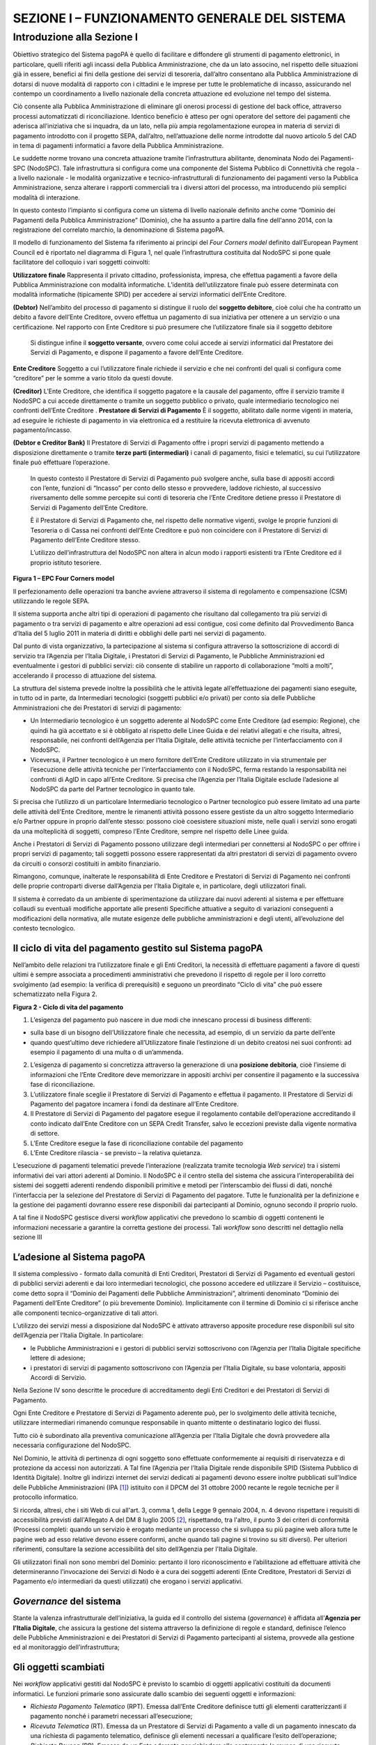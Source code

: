 ==============================================
SEZIONE I – FUNZIONAMENTO GENERALE DEL SISTEMA
==============================================

Introduzione alla Sezione I
===========================

Obiettivo strategico del Sistema pagoPA è quello di facilitare e
diffondere gli strumenti di pagamento elettronici, in particolare,
quelli riferiti agli incassi della Pubblica Amministrazione, che da un
lato associno, nel rispetto delle situazioni già in essere, benefici ai
fini della gestione dei servizi di tesoreria, dall’altro consentano alla
Pubblica Amministrazione di dotarsi di nuove modalità di rapporto con i
cittadini e le imprese per tutte le problematiche di incasso,
assicurando nel contempo un coordinamento a livello nazionale della
concreta attuazione ed evoluzione nel tempo del sistema.

Ciò consente alla Pubblica Amministrazione di eliminare gli onerosi
processi di gestione del back office, attraverso processi automatizzati
di riconciliazione. Identico beneficio è atteso per ogni operatore del
settore dei pagamenti che aderisca all’iniziativa che si inquadra, da un
lato, nella più ampia regolamentazione europea in materia di servizi di
pagamento introdotto con il progetto SEPA, dall’altro, nell’attuazione
delle norme introdotte dal nuovo articolo 5 del CAD in tema di pagamenti
informatici a favore della Pubblica Amministrazione.

Le suddette norme trovano una concreta attuazione tramite
l’infrastruttura abilitante, denominata Nodo dei Pagamenti-SPC
(NodoSPC). Tale infrastruttura si configura come una componente del
Sistema Pubblico di Connettività che regola - a livello nazionale - le
modalità organizzative e tecnico-infrastrutturali di funzionamento dei
pagamenti verso la Pubblica Amministrazione, senza alterare i rapporti
commerciali tra i diversi attori del processo, ma introducendo più
semplici modalità di interazione.

In questo contesto l’impianto si configura come un sistema di livello
nazionale definito anche come “Dominio dei Pagamenti della Pubblica
Amministrazione” (Dominio), che ha assunto a partire dalla fine
dell'anno 2014, con la registrazione del correlato marchio, la
denominazione di Sistema pagoPA.

Il modello di funzionamento del Sistema fa riferimento ai principi del
*Four Corners* *model* definito dall’European Payment Council ed è
riportato nel diagramma di Figura 1, nel quale l’infrastruttura
costituita dal NodoSPC si pone quale facilitatore del colloquio i vari
soggetti coinvolti:

======================================
============================================================================================================================================================================================================================================================================================================================================================================
**Utilizzatore finale**                Rappresenta il privato cittadino, professionista, impresa, che effettua pagamenti a favore della Pubblica Amministrazione con modalità informatiche. L’identità dell’utilizzatore finale può essere determinata con modalità informatiche (tipicamente SPID) per accedere ai servizi informatici dell’Ente Creditore.
                                      
**(Debtor)**                           Nell’ambito del processo di pagamento si distingue il ruolo del **soggetto debitore**, cioè colui che ha contratto un debito a favore dell’Ente Creditore, ovvero effettua un pagamento di sua iniziativa per ottenere a un servizio o una certificazione. Nel rapporto con Ente Creditore si può presumere che l’utilizzatore finale sia il soggetto debitore
                                      
                                       Si distingue infine il **soggetto versante**, ovvero come colui accede ai servizi informatici dal Prestatore dei Servizi di Pagamento, e dispone il pagamento a favore dell’Ente Creditore.
======================================
============================================================================================================================================================================================================================================================================================================================================================================
**Ente Creditore**                     Soggetto a cui l’utilizzatore finale richiede il servizio e che nei confronti del quali si configura come “creditore” per le somme a vario titolo da questi dovute.
                                      
**(Creditor)**                         L’Ente Creditore, che identifica il soggetto pagatore e la causale del pagamento, offre il servizio tramite il NodoSPC a cui accede direttamente o tramite un soggetto pubblico o privato, quale intermediario tecnologico nei confronti dell’Ente Creditore .
**Prestatore di Servizi di Pagamento** È il soggetto, abilitato dalle norme vigenti in materia, ad eseguire le richieste di pagamento in via elettronica ed a restituire la ricevuta elettronica di avvenuto pagamento/incasso.
                                      
**(Debtor e Creditor Bank)**           Il Prestatore di Servizi di Pagamento offre i propri servizi di pagamento mettendo a disposizione direttamente o tramite **terze parti (intermediari)** i canali di pagamento, fisici e telematici, su cui l’utilizzatore finale può effettuare l’operazione.
                                      
                                       In questo contesto il Prestatore di Servizi di Pagamento può svolgere anche, sulla base di appositi accordi con l’ente, funzioni di “Incasso” per conto dello stesso e provvedere, laddove richiesto, al successivo riversamento delle somme percepite sui conti di tesoreria che l’Ente Creditore detiene presso il Prestatore di Servizi di Pagamento dell’Ente Creditore.
                                      
                                       È il Prestatore di Servizi di Pagamento che, nel rispetto delle normative vigenti, svolge le proprie funzioni di Tesoreria o di Cassa nei confronti dell’Ente Creditore e può non coincidere con il Prestatore di Servizi di Pagamento dell’Ente Creditore stesso.
                                      
                                       L’utilizzo dell’infrastruttura del NodoSPC non altera in alcun modo i rapporti esistenti tra l’Ente Creditore ed il proprio istituto tesoriere.
======================================
============================================================================================================================================================================================================================================================================================================================================================================

|image0|

**Figura 1 – EPC Four Corners model**

Il perfezionamento delle operazioni tra banche avviene attraverso il
sistema di regolamento e compensazione (CSM) utilizzando le regole SEPA.

Il sistema supporta anche altri tipi di operazioni di pagamento che
risultano dal collegamento tra più servizi di pagamento o tra servizi di
pagamento e altre operazioni ad essi contigue, così come definito dal
Provvedimento Banca d’Italia del 5 luglio 2011 in materia di diritti e
obblighi delle parti nei servizi di pagamento.

Dal punto di vista organizzativo, la partecipazione al sistema si
configura attraverso la sottoscrizione di accordi di servizio tra
l’Agenzia per l’Italia Digitale, i Prestatori di Servizi di Pagamento,
le Pubbliche Amministrazioni ed eventualmente i gestori di pubblici
servizi: ciò consente di stabilire un rapporto di collaborazione “molti
a molti”, accelerando il processo di attuazione del sistema.

La struttura del sistema prevede inoltre la possibilità che le attività
legate all’effettuazione dei pagamenti siano eseguite, in tutto od in
parte, da Intermediari tecnologici (soggetti pubblici e/o privati) per
conto sia delle Pubbliche Amministrazioni che dei Prestatori di servizi
di pagamento:

-  Un Intermediario tecnologico è un soggetto aderente al NodoSPC come
   Ente Creditore (ad esempio: Regione), che quindi ha già accettato e
   si è obbligato al rispetto delle Linee Guida e dei relativi allegati
   e che risulta, altresì, responsabile, nei confronti dell’Agenzia per
   l’Italia Digitale, delle attività tecniche per l’interfacciamento con
   il NodoSPC.

-  Viceversa, il Partner tecnologico è un mero fornitore dell’Ente
   Creditore utilizzato in via strumentale per l’esecuzione delle
   attività tecniche per l’interfacciamento con il NodoSPC, ferma
   restando la responsabilità nei confronti di AgID in capo all’Ente
   Creditore. Si precisa che l’Agenzia per l’Italia Digitale esclude
   l’adesione al NodoSPC da parte del Partner tecnologico in quanto
   tale.

Si precisa che l’utilizzo di un particolare Intermediario tecnologico o
Partner tecnologico può essere limitato ad una parte delle attività
dell’Ente Creditore, mentre le rimanenti attività possono essere
gestiste da un altro soggetto Intermediario e/o Partner oppure in
proprio dall’ente stesso: possono cioè coesistere situazioni miste,
nelle quali i servizi sono erogati da una molteplicità di soggetti,
compreso l’Ente Creditore, sempre nel rispetto delle Linee guida.

Anche i Prestatori di Servizi di Pagamento possono utilizzare degli
intermediari per connettersi al NodoSPC o per offrire i propri servizi
di pagamento; tali soggetti possono essere rappresentati da altri
prestatori di servizi di pagamento ovvero da circuiti o consorzi
costituiti in ambito finanziario.

Rimangono, comunque, inalterate le responsabilità di Ente Creditore e
Prestatori di Servizi di Pagamento nei confronti delle proprie
controparti diverse dall’Agenzia per l’Italia Digitale e, in
particolare, degli utilizzatori finali.

Il sistema è corredato da un ambiente di sperimentazione da utilizzare
dai nuovi aderenti al sistema e per effettuare collaudi su eventuali
modifiche apportate alle presenti Specifiche attuative a seguito di
variazioni conseguenti a modificazioni della normativa, alle mutate
esigenze delle pubbliche amministrazioni e degli utenti, all’evoluzione
del contesto tecnologico.

Il ciclo di vita del pagamento gestito sul Sistema pagoPA
---------------------------------------------------------

Nell’ambito delle relazioni tra l’utilizzatore finale e gli Enti
Creditori, la necessità di effettuare pagamenti a favore di questi
ultimi è sempre associata a procedimenti amministrativi che prevedono il
rispetto di regole per il loro corretto svolgimento (ad esempio: la
verifica di prerequisiti) e seguono un preordinato “Ciclo di vita” che
può essere schematizzato nella Figura 2.

|image1|

**Figura 2 - Ciclo di vita del pagamento**

1. L’esigenza del pagamento può nascere in due modi che innescano
   processi di business differenti:

-  sulla base di un bisogno dell’Utilizzatore finale che necessita, ad
   esempio, di un servizio da parte dell’ente

-  quando quest’ultimo deve richiedere all’Utilizzatore finale
   l’estinzione di un debito creatosi nei suoi confronti: ad esempio il
   pagamento di una multa o di un’ammenda.

2. L’esigenza di pagamento si concretizza attraverso la generazione di
   una **posizione debitoria**, cioè l’insieme di informazioni che
   l’Ente Creditore deve memorizzare in appositi archivi per consentire
   il pagamento e la successiva fase di riconciliazione.

3. L’utilizzatore finale sceglie il Prestatore di Servizi di Pagamento e
   effettua il pagamento. Il Prestatore di Servizi di Pagamento del
   pagatore incamera i fondi da destinare all’Ente Creditore.

4. Il Prestatore di Servizi di Pagamento del pagatore esegue il
   regolamento contabile dell’operazione accreditando il conto indicato
   dall’Ente Creditore con un SEPA Credit Transfer, salvo le eccezioni
   previste dalla vigente normativa di settore.

5. L’Ente Creditore esegue la fase di riconciliazione contabile del
   pagamento

6. L’Ente Creditore rilascia - se previsto – la relativa quietanza.

L’esecuzione di pagamenti telematici prevede l’interazione (realizzata
tramite tecnologia *Web service*) tra i sistemi informativi dei vari
attori aderenti al Dominio. Il NodoSPC è il centro stella del sistema
che assicura l’interoperabilità dei sistemi dei soggetti aderenti
rendendo disponibili primitive e metodi per l’interscambio dei flussi di
dati, nonché l’interfaccia per la selezione del Prestatore di Servizi di
Pagamento del pagatore. Tutte le funzionalità per la definizione e la
gestione dei pagamenti dovranno essere rese disponibili dai partecipanti
al Dominio, ognuno secondo il proprio ruolo.

A tal fine il NodoSPC gestisce diversi *workflow* applicativi che
prevedono lo scambio di oggetti contenenti le informazioni necessarie a
garantire la corretta gestione dei processi. Tali *workflow* sono
descritti nel dettaglio nella sezione III

L’adesione al Sistema pagoPA
----------------------------

Il sistema complessivo - formato dalla comunità di Enti Creditori,
Prestatori di Servizi di Pagamento ed eventuali gestori di pubblici
servizi aderenti e dai loro intermediari tecnologici, che possono
accedere ed utilizzare il Servizio – costituisce, come detto sopra il
“Dominio dei Pagamenti delle Pubbliche Amministrazioni”, altrimenti
denominato “Dominio dei Pagamenti dell’Ente Creditore” (o più brevemente
Dominio). Implicitamente con il termine di Dominio ci si riferisce anche
alle componenti tecnico-organizzative di tali attori.

L’utilizzo dei servizi messi a disposizione dal NodoSPC è attivato
attraverso apposite procedure rese disponibili sul sito dell’Agenzia per
l’Italia Digitale. In particolare:

-  le Pubbliche Amministrazioni e i gestori di pubblici servizi
   sottoscrivono con l’Agenzia per l’Italia Digitale specifiche lettere
   di adesione;

-  i prestatori di servizi di pagamento sottoscrivono con l’Agenzia per
   l’Italia Digitale, su base volontaria, appositi Accordi di Servizio.

Nella Sezione IV sono descritte le procedure di accreditamento degli
Enti Creditori e dei Prestatori di Servizi di Pagamento.

Ogni Ente Creditore e Prestatore di Servizi di Pagamento aderente può,
per lo svolgimento delle attività tecniche, utilizzare intermediari
rimanendo comunque responsabile in quanto mittente o destinatario logico
dei flussi.

Tutto ciò è subordinato alla preventiva comunicazione all’Agenzia per
l’Italia Digitale che dovrà provvedere alla necessaria configurazione
del NodoSPC.

Nel Dominio, le attività di pertinenza di ogni soggetto sono effettuate
conformemente ai requisiti di riservatezza e di protezione da accessi
non autorizzati. A Tal fine l’Agenzia per l’Italia Digitale rende
disponibile SPID (Sistema Pubblico di Identità Digitale). Inoltre gli
indirizzi internet dei servizi dedicati ai pagamenti devono essere
inoltre pubblicati sull'Indice delle Pubbliche Amministrazioni
(IPA [1]_) istituito con il DPCM del 31 ottobre 2000 recante le regole
tecniche per il protocollo informatico.

Si ricorda, altresì, che i siti Web di cui all'art. 3, comma 1, della
Legge 9 gennaio 2004, n. 4 devono rispettare i requisiti di
accessibilità previsti dall'Allegato A del DM 8 luglio 2005 [2]_,
rispettando, tra l'altro, il punto 3 dei criteri di conformità (Processi
completi: quando un servizio è erogato mediante un processo che si
sviluppa su più pagine web allora tutte le pagine web ad esso relative
devono essere conformi, anche quando tali pagine si trovino su siti
diversi). Per ulteriori riferimenti, consultare la sezione accessibilità
del sito dell’Agenzia per l'Italia Digitale.

Gli utilizzatori finali non sono membri del Dominio: pertanto il loro
riconoscimento e l’abilitazione ad effettuare attività che
determineranno l’invocazione dei Servizi di Nodo è a cura dei soggetti
aderenti (Ente Creditore, Prestatori di Servizi di Pagamento e/o
intermediari da questi utilizzati) che erogano i servizi applicativi.

*Governance* del sistema
------------------------

Stante la valenza infrastrutturale dell’iniziativa, la guida ed il
controllo del sistema (*governance*) è affidata all’\ **Agenzia per
l’Italia Digitale**, che assicura la gestione del sistema attraverso la
definizione di regole e standard, definisce l’elenco delle Pubbliche
Amministrazioni e dei Prestatori di Servizi di Pagamento partecipanti al
sistema, provvede alla gestione ed al monitoraggio dell’infrastruttura;

Gli oggetti scambiati
---------------------

Nei *workflow* applicativi gestiti dal NodoSPC è previsto lo scambio di
oggetti applicativi costituiti da documenti informatici. Le funzioni
primarie sono assicurate dallo scambio dei seguenti oggetti e
informazioni:

-  *Richiesta Pagamento Telematico* (RPT). Emessa dall’Ente Creditore
   definisce tutti gli elementi caratterizzanti il pagamento nonché i
   parametri necessari all’esecuzione;

-  *Ricevuta Telematica* (RT). Emessa da un Prestatore di Servizi di
   Pagamento a valle di un pagamento innescato da una richiesta di
   pagamento telematico, definisce gli elementi necessari a qualificare
   l’esito dell’operazione;

-  *Richiesta Revoca* (RR). Emessa da un Ente aderente per richiedere
   alla controparte la revoca di una ricevuta telematica o lo storno di
   un pagamento;

-  *Esito Revoca* (ER). Oggetto emessa per fornire alla controparte
   l’esito di una RR.

-  *Codice Contesto Pagamento* (CCP). È un codice utilizzato in caso di
   pagamenti da Prestatore servizi di Pagamento, che supporta la
   rilavorazione dei pagamenti non andati a buon fine

-  *Identificativo Univoco Versamento* (IUV) assegnato dall’Ente
   Creditore attraverso le regole di generazione previste nella Sezione
   I del documento "Specifiche attuative dei codici identificativi di
   versamento, riversamento e rendicontazione" allegato A alle “Linee
   guida per l'effettuazione dei pagamenti a favore delle pubbliche
   amministrazioni e dei gestori di pubblici servizi”. Ogni coppia di
   oggetti precedentemente definiti (RPT, RT, RR, ER, CCP), sono
   identificati a livello nazionale dalla seguente coppia di
   informazioni:

   -  ID dell’Ente Creditore,

   -  codice identificativo univoco versamento (IUV).

-  *Flusso di Rendicontazione* (FR). è il documento informatico inviato
   dal PSP agli EC tramite il NodoSPC che raccoglie i dettagli dei
   versamenti eseguiti presso i conti correnti delle pubbliche
   amministrazioni relativamente alle richieste telematiche di pagamento
   ricevute. Per maggiori dettagli consultare l’allegato A delle Linee
   Guida

Gli Enti Creditori (e i loro intermediari) si avvalgono della
piattaforma tecnologica del NodoSPC solo per scambiare con i Prestatore
di Servizi di Pagamento (e i loro intermediari) i flussi informativi
costituiti dalle strutture dati standardizzate (RPT e RT) necessarie
all’istradamento del pagamento informatico:

-  L’utilizzatore finale dispone il pagamento per mezzo di una richiesta
   di pagamento telematico, tramite sportelli fisici o telematici messi
   a disposizione dall’Ente Creditore, da eventuali intermediari dallo
   stesso o direttamente da un Prestatore di Servizi di Pagamento (o dai
   suoi intermediari).

-  Indipendentemente dal canale utilizzato, l’esecutore del pagamento è
   un Prestatore di Servizi di Pagamento scelto direttamente
   dall’utilizzatore finale: il Prestatore di Servizi di Pagamento entra
   in possesso della richiesta di pagamento telematico messa a
   disposizione dall’Ente Creditore (o dal suo intermediario) attraverso
   il NodoSPC, esegue il pagamento richiesto ed emette una ricevuta
   telematica, che certifica l’esito del pagamento.

-  La ricevuta telematica è veicolata attraverso il NodoSPC e consegnata
   all’Ente Creditore (o al suo intermediario) ed è rilasciata
   all’utilizzatore finale.

L’effettiva esecuzione dei pagamenti, instradati da tale scambio
informativo, è gestita utilizzando i circuiti di pagamento esistenti,
esterni al NodoSPC.

Nell’ambito delle funzionalità esposte dal NodoSPC è previsto lo scambio
di ulteriori oggetti applicativi e servizi applicativi opzionali che
verranno dettagliati nella Sezione III.

Obblighi degli Enti Creditori
-----------------------------

Al fine di gestire nel modo migliore l’iter del processo di pagamento
gli Enti Creditori hanno l’obbligo di rendere disponibili direttamente
all’utilizzatore finale, attraverso opportuni servizi informatici
offerti direttamente o tramite intermediari:

-  le modalità per effettuare i pagamenti informatici e il trasferimento
   di ogni altra informazione che abbia il fine di agevolarne
   l’esecuzione;

-  l’accesso all’archivio delle ricevute telematica relative ad ogni
   pagamento da questi disposto. Fino a prescrizione, è fatto obbligo
   all’Ente Creditore di conservare le informazioni di ogni ricevuta
   telematica in modo da poterla riprodurre a richiesta anche su
   supporti cartaceo;

-  le modalità di gestione, nel rispetto della normativa vigente, di
   possibili flussi secondari (reclami, rimborsi, storni), anche
   usufruendo delle funzionalità accessorie messe a disposizione dalla
   piattaforma.

Si sottolinea inoltre che l’Ente Creditore dovrà mettere a disposizione
dell’Utilizzatore finale un servizio di *help desk* disponibile h24 7/7
unitamente a un tavolo operativo.

Trasparenza nei confronti degli utilizzatori finali 
----------------------------------------------------

La trasparenza dell’operazione di pagamento deve essere garantita nei
confronti dell’utilizzatore finale. A tal fine il NodoSPC mette a
disposizione apposite funzioni che consentono ai Prestatori di Servizi
di Pagamento di esporre i costi del servizio, differenziati per
strumento e/o canale di pagamento in modo che gli utilizzatori finali
possano scegliere il servizio che più si addice alle proprie esigenze.

In merito a quest'ultimo punto, si fa presente che il NodoSPC mette a
disposizione degli Enti Creditori una funzione centralizzata che dà agli
utilizzatori finali la possibilità di sperimentare, nella scelta del
servizio di pagamento, la stessa *user experience* in modalità unificata
a livello nazionale. Tale funzione mantiene inalterata la facoltà in
capo al Prestatore di Servizi di Pagamento di stabilire commissioni
specifiche e/o di maggior favore per il singolo utilizzatore finale. In
merito, si precisa che resta in capo al Prestatore di Servizi di
Pagamento l’onere di promuovere e pubblicizzare alla propria clientela e
attraverso i propri canali ogni attività di *pricing* differente da
quella esposta a livello nazionale dalla funzione centralizzata del
NodoSPC.

A tale proposito, si ricorda che è altresì onere del Prestatore di
Servizi di Pagamento individuare, se del caso, le modalità con cui
indicare all’utilizzatore finale l’importo della commissione specifica
e/o di maggior favore praticata all’atto dell’esecuzione del singolo
pagamento.

Funzioni accessorie di controllo 
---------------------------------

Il Sistema prevede modalità di controllo focalizzate sulla verifica
della corretta applicazione degli Standard di Servizio (p.e. norme di
comportamento, livelli di Servizio garantiti, ecc.) e dei processi che
da questi derivano.

A supporto di tali funzioni, ogni soggetto (Enti Creditori e Prestatori
di Servizi di Pagamento aderenti, NodoSPC) deve registrare all’interno
del proprio sistema (dominio del soggetto) ogni singolo evento
significativo dal punto di vista applicativo al fine di tenerne traccia.

L’insieme di tali registrazioni, indipendentemente dalle peculiarità
tecniche delle soluzioni adottate da ciascun soggetto che definisce in
autonomia tali aspetti, costituisce il “Giornale degli Eventi” che
riporta gli estremi di tutte le situazioni verificatesi nell’esecuzione
dell’operazione di pagamento nelle varie tratte coinvolte (tra Enti
Creditori e NodoSPC, nel NodoSPC, tra NodoSPC e Prestatori di Servizi di
Pagamento).

Tali informazioni devono essere fornite ai soggetti interessati sul
supporto definito dal soggetto che registra tali informazioni. Il
NodoSPC fornisce tali informazioni su supporto cartaceo e file XML (i
dettagli relativi ai formati sono riportati in Sezione III).

Sicurezza e conservazione
-------------------------

Tutte le informazioni trattate nell’ambito del Sistema saranno gestite
dai diversi attori che interagiscono con il NodoSPC, ciascuno
nell’ambito della propria competenza e responsabilità, nel rispetto
delle regole definite dal CAD in materia di conservazione dei documenti
informatici e di sicurezza dei dati.

In merito, si rammenta che la conservazione è finalizzata a proteggere
nel tempo i documenti informatici e i dati ivi contenuti, assicurandone,
tra l’altro, la sicurezza, l'integrità e la non modificabilità, al fine
di preservare il valore probatorio del documento informatico e, nel caso
specifico del Sistema pagoPA, della transazione di pagamento.

Considerato che la quietanza, fornita dall’Ente Creditore
all’utilizzatore finale, è formata sulla base degli oggetti scambiati
attraverso il NodoSPC, si ritiene che, al fine di conservare traccia
dell’intera transazione di pagamento, sia opportuno conservare a norma
sia la Ricevuta Telematica, sia la Richiesta di Pagamento Telematico e
non anche il Flusso di Rendicontazione.

*Software Development KIT* per applicazioni “mobile”
----------------------------------------------------

Per supportare lo sviluppo di App *mobile* rilasciate dagli Enti
Creditori, che includano funzionalità di pagamento, l’Agenzia per
l’Italia Digitale rende disponibile un SDK (Software Development Kit)
che consente una rapida integrazione delle funzioni del NodoSPC.

Lo SDK è disponibile in download, previa sottoscrizione di un apposito
*disclaimer*, fra gli strumenti GitHub del sito
https://developers.italia.it/ e fornito in modalità nativa per le due
principali tecnologie presenti sul mercato: IOS e Android.

.. [1]
    Vedi http://www.indicepa.gov.it/

.. [2]
    Aggiornato con DM 20 marzo 2013, recante "Modifiche all'allegato A
   del decreto 8 luglio 2005 del Ministro per l'innovazione e le
   tecnologie, recante: «Requisiti tecnici e i diversi livelli per
   l'accessibilità agli strumenti informatici»" pubblicato in GU Serie
   Generale n.217 del 16-9-2013

.. |image0| image:: media_FunzionamentoGeneraleDelSistema/media/image1.png
   :width: 3.39472in
   :height: 2.11312in
.. |image1| image:: media_FunzionamentoGeneraleDelSistema/media/image2.png
   :width: 6.43198in
   :height: 0.93413in
